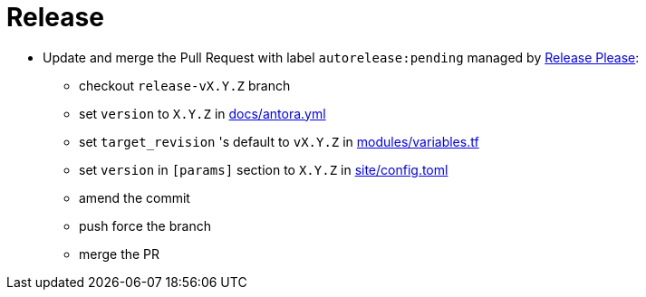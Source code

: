 = Release

* Update and merge the Pull Request with label `autorelease:pending` managed by https://github.com/googleapis/release-please[Release Please]:
** checkout `release-vX.Y.Z` branch
** set `version` to `X.Y.Z` in https://github.com/camptocamp/devops-stack/blob/master/docs/antora.yml#L4[docs/antora.yml]
** set `target_revision` 's default to `vX.Y.Z` in https://github.com/camptocamp/devops-stack/blob/master/modules/variables.tf[modules/variables.tf]
** set `version` in `[params]` section to `X.Y.Z` in https://github.com/camptocamp/devops-stack/blob/master/site/config.toml#L18[site/config.toml]
** amend the commit
** push force the branch
** merge the PR
